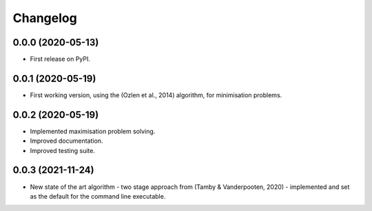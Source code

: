 
Changelog
=========

0.0.0 (2020-05-13)
------------------

* First release on PyPI.


0.0.1 (2020-05-19)
------------------

* First working version, using the (Ozlen et al., 2014) algorithm, for minimisation problems.


0.0.2 (2020-05-19)
------------------

* Implemented maximisation problem solving.
* Improved documentation.
* Improved testing suite.


0.0.3 (2021-11-24)
------------------

* New state of the art algorithm - two stage approach from (Tamby & Vanderpooten, 2020) - implemented and set as the default for the command line executable.
